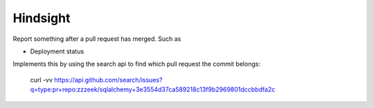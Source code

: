 Hindsight
=========

Report something after a pull request has merged. Such as

- Deployment status


Implements this by using the search api to find which pull request the commit belongs:

    curl -vv https://api.github.com/search/issues?q=type:pr+repo:zzzeek/sqlalchemy+3e3554d37ca589218c13f9b2969801dccbbdfa2c
